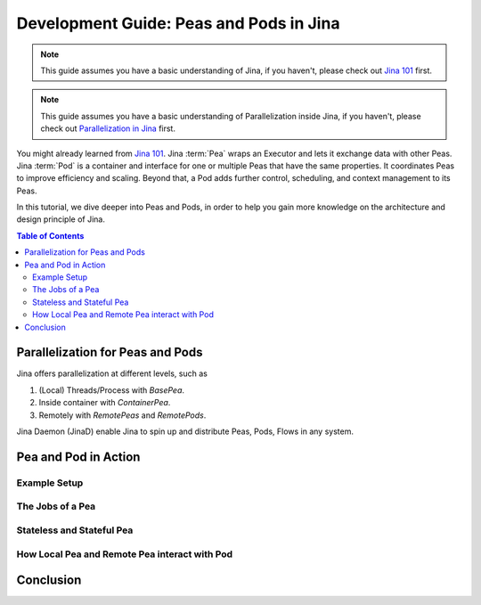 Development Guide: Peas and Pods in Jina
=========================================

.. meta::
   :description: Development Guide: Peas and Pods in Jina
   :keywords: Jina, pea, pod

.. note:: This guide assumes you have a basic understanding of Jina, if you haven't, please check out `Jina 101 <https://101.jina.ai>`_ first.
.. note:: This guide assumes you have a basic understanding of Parallelization inside Jina, if you haven't, please check out `Parallelization in Jina <../parallel>`_ first.

You might already learned from `Jina 101 <../101.rst>`_.
Jina :term:`Pea` wraps an Executor and lets it exchange data with other Peas.
Jina :term:`Pod` is a container and interface for one or multiple Peas that have the same properties.
It coordinates Peas to improve efficiency and scaling.
Beyond that, a Pod adds further control, scheduling, and context management to its Peas.

In this tutorial, we dive deeper into Peas and Pods,
in order to help you gain more knowledge on the architecture and design principle of Jina.

.. contents:: Table of Contents
    :depth: 3

Parallelization for Peas and Pods
^^^^^^^^^^^^^^^^^^^^^^^^^^^^^^^^^^

Jina offers parallelization at different levels, such as

1. (Local) Threads/Process with `BasePea`.
2. Inside container with `ContainerPea`.
3. Remotely with `RemotePeas` and `RemotePods`.

Jina Daemon (JinaD) enable Jina to spin up and distribute Peas, Pods, Flows in any system.

Pea and Pod in Action
^^^^^^^^^^^^^^^^^^^^^^^

Example Setup
--------------

The Jobs of a Pea
------------------

Stateless and Stateful Pea
---------------------------

How Local Pea and Remote Pea interact with Pod
-----------------------------------------------

Conclusion
^^^^^^^^^^^

